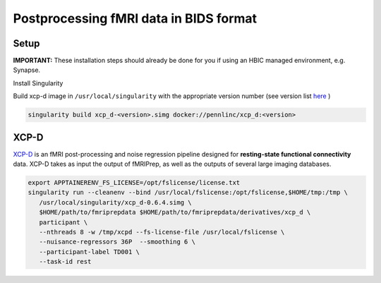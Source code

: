 Postprocessing fMRI data in BIDS format
================

.. _setup:

Setup
--------------
**IMPORTANT:** These installation steps should already be done for you if using an HBIC managed environment, e.g. Synapse.

Install Singularity

Build xcp-d image in ``/usr/local/singularity`` with the appropriate version number (see version list `here <https://xcp-d.readthedocs.io/en/latest/changes.html>`_ )

.. code-block:: console

   singularity build xcp_d-<version>.simg docker://pennlinc/xcp_d:<version>

XCP-D
----------------------

`XCP-D <https://xcp-d.readthedocs.io/en/latest/index.html>`_ is an fMRI post-processing and noise regression pipeline designed for **resting-state functional connectivity** data. XCP-D takes as input the output of fMRIPrep, as well as the outputs of several large imaging databases.

.. code-block:: console

   export APPTAINERENV_FS_LICENSE=/opt/fslicense/license.txt
   singularity run --cleanenv --bind /usr/local/fslicense:/opt/fslicense,$HOME/tmp:/tmp \
      /usr/local/singularity/xcp_d-0.6.4.simg \
      $HOME/path/to/fmriprepdata $HOME/path/to/fmriprepdata/derivatives/xcp_d \
      participant \
      --nthreads 8 -w /tmp/xcpd --fs-license-file /usr/local/fslicense \
      --nuisance-regressors 36P  --smoothing 6 \
      --participant-label TD001 \
      --task-id rest

